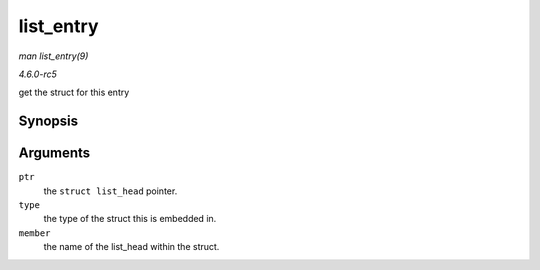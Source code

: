 .. -*- coding: utf-8; mode: rst -*-

.. _API-list-entry:

==========
list_entry
==========

*man list_entry(9)*

*4.6.0-rc5*

get the struct for this entry


Synopsis
========

.. c:function:: list_entry( ptr, type, member )

Arguments
=========

``ptr``
    the ``struct list_head`` pointer.

``type``
    the type of the struct this is embedded in.

``member``
    the name of the list_head within the struct.


.. ------------------------------------------------------------------------------
.. This file was automatically converted from DocBook-XML with the dbxml
.. library (https://github.com/return42/sphkerneldoc). The origin XML comes
.. from the linux kernel, refer to:
..
.. * https://github.com/torvalds/linux/tree/master/Documentation/DocBook
.. ------------------------------------------------------------------------------
